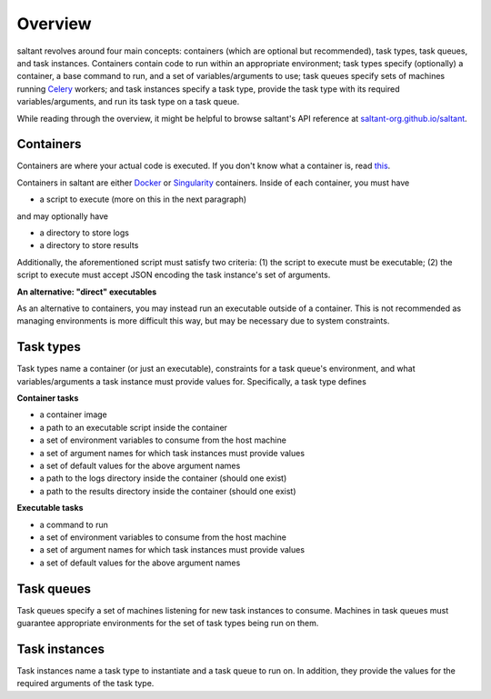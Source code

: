 Overview
========

saltant revolves around four main concepts: containers (which are
optional but recommended), task types, task queues, and task instances.
Containers contain code to run within an appropriate environment; task
types specify (optionally) a container, a base command to run, and a set
of variables/arguments to use; task queues specify sets of machines
running `Celery`_ workers; and task instances specify a task type,
provide the task type with its required variables/arguments, and run its
task type on a task queue.

While reading through the overview, it might be helpful to browse
saltant's API reference at `saltant-org.github.io/saltant`_.

Containers
----------

Containers are where your actual code is executed. If you don't know
what a container is, read `this
<https://www.docker.com/what-container>`_.

Containers in saltant are either `Docker`_ or `Singularity`_ containers.
Inside of each container, you must have

+ a script to execute (more on this in the next paragraph)

and may optionally have

+ a directory to store logs
+ a directory to store results

Additionally, the aforementioned script must satisfy two criteria: (1)
the script to execute must be executable; (2) the script to execute must
accept JSON encoding the task instance's set of arguments.

**An alternative: "direct" executables**

As an alternative to containers, you may instead run an executable
outside of a container. This is not recommended as managing environments
is more difficult this way, but may be necessary due to system
constraints.

Task types
----------

Task types name a container (or just an executable), constraints for a
task queue's environment, and what variables/arguments a task instance
must provide values for. Specifically, a task type defines

**Container tasks**

+ a container image
+ a path to an executable script inside the container
+ a set of environment variables to consume from the host machine
+ a set of argument names for which task instances must provide values
+ a set of default values for the above argument names
+ a path to the logs directory inside the container (should one exist)
+ a path to the results directory inside the container (should one exist)

**Executable tasks**

+ a command to run
+ a set of environment variables to consume from the host machine
+ a set of argument names for which task instances must provide values
+ a set of default values for the above argument names

Task queues
-----------

Task queues specify a set of machines listening for new task instances
to consume. Machines in task queues must guarantee appropriate
environments for the set of task types being run on them.

Task instances
--------------

Task instances name a task type to instantiate and a task queue to run
on. In addition, they provide the values for the required arguments of
the task type.

.. Links
.. _Celery: http://www.celeryproject.org/
.. _Docker: https://www.docker.com/
.. _Singularity: https://www.sylabs.io/
.. _saltant-org.github.io/saltant: https://saltant-org.github.io/saltant/
